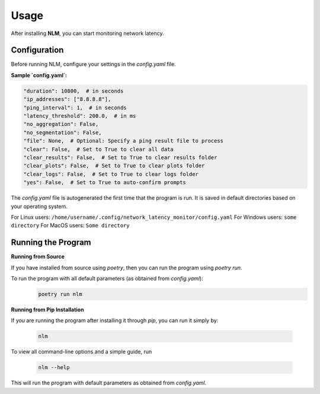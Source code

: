 ============================
Usage
============================

After installing **NLM**, you can start monitoring network latency.


Configuration
============================

Before running NLM, configure your settings in the `config.yaml` file.

**Sample `config.yaml`:**

.. code-block:: yaml

    "duration": 10800,  # in seconds
    "ip_addresses": ["8.8.8.8"],
    "ping_interval": 1,  # in seconds
    "latency_threshold": 200.0,  # in ms
    "no_aggregation": False,
    "no_segmentation": False,
    "file": None,  # Optional: Specify a ping result file to process
    "clear": False,  # Set to True to clear all data
    "clear_results": False,  # Set to True to clear results folder
    "clear_plots": False,  # Set to True to clear plots folder
    "clear_logs": False,  # Set to True to clear logs folder
    "yes": False,  # Set to True to auto-confirm prompts


The `config.yaml` file is autogenerated the first time that the program is run. It is saved in default directories based 
on your operating system.

For Linux users: ``/home/username/.config/network_latency_monitor/config.yaml``
For Windows users: ``some directory``
For MacOS users: ``Some directory``

Running the Program
============================

**Running from Source**

If you have installed from source using `poetry`, then you can run the program using `poetry run`.

To run the program with all default parameters (as obtained from `config.yaml`):
  .. code-block:: bash

    poetry run nlm

**Running from Pip Installation**

If you are running the program after installing it through `pip`, you can run it simply by:

  .. code-block:: bash

    nlm


To view all command-line options and a simple guide, run 
  
  .. code-block:: bash
    
    nlm --help


This will run the program with default parameters as obtained from `config.yaml`.
